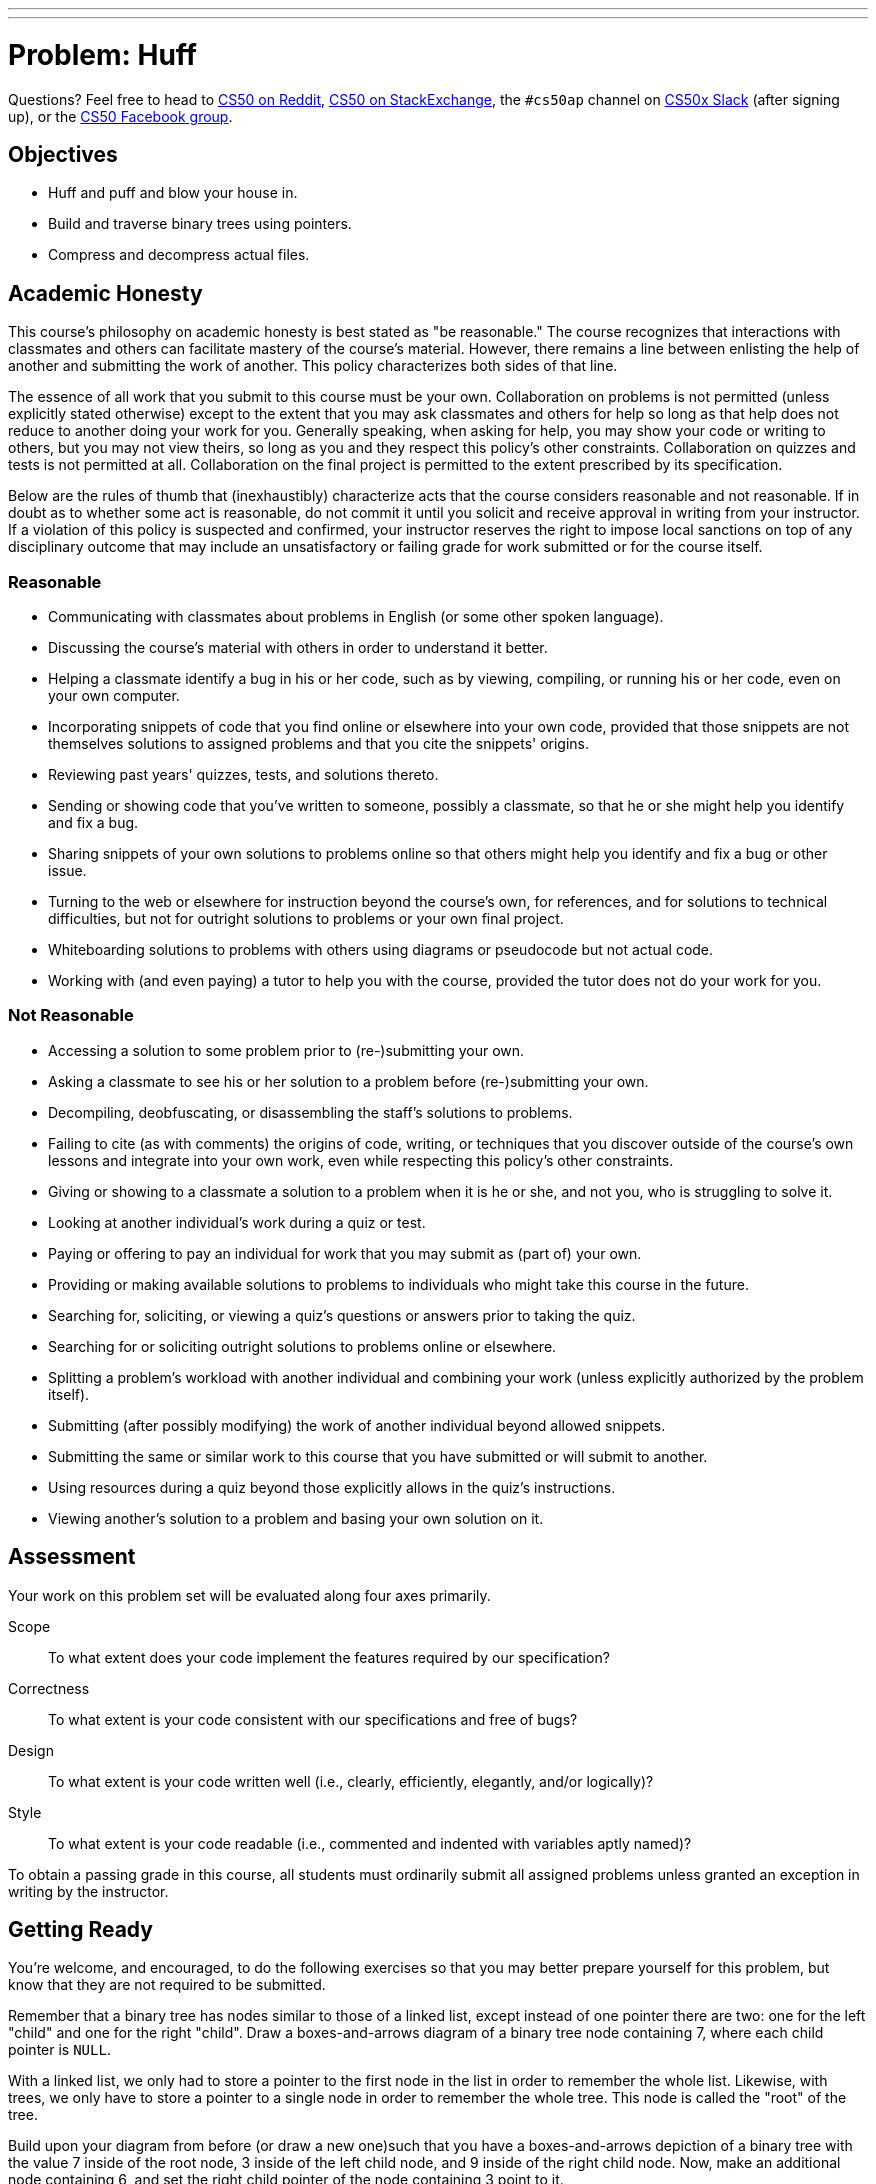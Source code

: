 ---
---
:skip-front-matter:

= Problem: Huff


Questions? Feel free to head to https://www.reddit.com/r/cs50[CS50 on Reddit], http://cs50.stackexchange.com[CS50 on StackExchange], the `#cs50ap` channel on https://cs50x.slack.com[CS50x Slack] (after signing up), or the https://www.facebook.com/groups/cs50[CS50 Facebook group].

== Objectives

* Huff and puff and blow your house in.
* Build and traverse binary trees using pointers.
* Compress and decompress actual files.

== Academic Honesty

This course's philosophy on academic honesty is best stated as "be reasonable." The course recognizes that interactions with classmates and others can facilitate mastery of the course's material. However, there remains a line between enlisting the help of another and submitting the work of another. This policy characterizes both sides of that line.

The essence of all work that you submit to this course must be your own. Collaboration on problems is not permitted (unless explicitly stated otherwise) except to the extent that you may ask classmates and others for help so long as that help does not reduce to another doing your work for you. Generally speaking, when asking for help, you may show your code or writing to others, but you may not view theirs, so long as you and they respect this policy's other constraints. Collaboration on quizzes and tests is not permitted at all. Collaboration on the final project is permitted to the extent prescribed by its specification.

Below are the rules of thumb that (inexhaustibly) characterize acts that the course considers reasonable and not reasonable. If in doubt as to whether some act is reasonable, do not commit it until you solicit and receive approval in writing from your instructor. If a violation of this policy is suspected and confirmed, your instructor reserves the right to impose local sanctions on top of any disciplinary outcome that may include an unsatisfactory or failing grade for work submitted or for the course itself.

=== Reasonable

* Communicating with classmates about problems in English (or some other spoken language).
* Discussing the course's material with others in order to understand it better.
* Helping a classmate identify a bug in his or her code, such as by viewing, compiling, or running his or her code, even on your own computer.
* Incorporating snippets of code that you find online or elsewhere into your own code, provided that those snippets are not themselves solutions to assigned problems and that you cite the snippets' origins.
* Reviewing past years' quizzes, tests, and solutions thereto.
* Sending or showing code that you've written to someone, possibly a classmate, so that he or she might help you identify and fix a bug.
* Sharing snippets of your own solutions to problems online so that others might help you identify and fix a bug or other issue.
* Turning to the web or elsewhere for instruction beyond the course's own, for references, and for solutions to technical difficulties, but not for outright solutions to problems or your own final project.
* Whiteboarding solutions to problems with others using diagrams or pseudocode but not actual code.
* Working with (and even paying) a tutor to help you with the course, provided the tutor does not do your work for you.

=== Not Reasonable

* Accessing a solution to some problem prior to (re-)submitting your own.
* Asking a classmate to see his or her solution to a problem before (re-)submitting your own.
* Decompiling, deobfuscating, or disassembling the staff's solutions to problems.
* Failing to cite (as with comments) the origins of code, writing, or techniques that you discover outside of the course's own lessons and integrate into your own work, even while respecting this policy's other constraints.
* Giving or showing to a classmate a solution to a problem when it is he or she, and not you, who is struggling to solve it.
* Looking at another individual's work during a quiz or test.
* Paying or offering to pay an individual for work that you may submit as (part of) your own.
* Providing or making available solutions to problems to individuals who might take this course in the future.
* Searching for, soliciting, or viewing a quiz's questions or answers prior to taking the quiz.
* Searching for or soliciting outright solutions to problems online or elsewhere.
* Splitting a problem's workload with another individual and combining your work (unless explicitly authorized by the problem itself).
* Submitting (after possibly modifying) the work of another individual beyond allowed snippets.
* Submitting the same or similar work to this course that you have submitted or will submit to another.
* Using resources during a quiz beyond those explicitly allows in the quiz's instructions.
* Viewing another's solution to a problem and basing your own solution on it.

== Assessment

Your work on this problem set will be evaluated along four axes primarily.

Scope::
 To what extent does your code implement the features required by our specification?
Correctness::
 To what extent is your code consistent with our specifications and free of bugs?
Design::
 To what extent is your code written well (i.e., clearly, efficiently, elegantly, and/or logically)?
Style::
 To what extent is your code readable (i.e., commented and indented with variables aptly named)?

To obtain a passing grade in this course, all students must ordinarily submit all assigned problems unless granted an exception in writing by the instructor.

== Getting Ready

You're welcome, and encouraged, to do the following exercises so that you may better prepare yourself for this problem, but know that they are not required to be submitted.

Remember that a binary tree has nodes similar to those of a linked list, except instead of one pointer there are two: one for the left "child" and one for the right "child". Draw a boxes-and-arrows diagram of a binary tree node containing 7, where each child pointer is `NULL`.

With a linked list, we only had to store a pointer to the first node in the list in order to remember the whole list. Likewise, with trees, we only have to store a pointer to a single node in order to remember the whole tree. This node is called the "root" of the tree.

Build upon your diagram from before (or draw a new one)such that you have a boxes-and-arrows depiction of a binary tree with the value 7 inside of the root node, 3 inside of the left child node, and 9 inside of the right child node. Now, make an additional node containing 6, and set the right child pointer of the node containing 3 point to it.

Let's go over some terminology. We already talked about how the "root" of the tree is the top-most node in the tree, the one containing 7 in the diagram you just drew. With a pointer to the root, you can hold on to the entire tree.

The nodes at the bottom of the tree are called the "leaves". In precise terms, these are the nodes for which both child pointers are `NULL`. In the diagram described above, the nodes containing 6 and 9 are leaves.

The "height" of a tree is the number of hops you have to make to get from the root to the most distant leaf. If the tree only has one node, then we say that its heigh is 0. The tree you just drew has a height of 2, since you have to make two hops to get from the root to the node containing 6.

We can also talk about nodes in a tree in terms relative to the other nodes in the tree. For this, we use terminology taken from family trees: parents, children, siblings, ancestors, and descendants. Using your best instincts, answer the following questions using the diagram you just drew! Identify each node by the value it's holding.
* Which node is the parent of 3?
* How many siblings does 9 have? Name them.
* How many ancestors does 6 have? Name them.
* How many descendants does 7 have? Name them.
* How many children does 3 have? Name them.

We say that a binary tree is "ordered" if for each node in the tree, all of its descendants on the left (i.e., the left child and of its children) have lesser values and all of its descendants on the right have greater values (we'll assume that there aren't any duplicate values in our tree). For example, the tree above is ordered, but it's not the only possible ordered arrangement! Try to draw as many ordered trees as you can think of using the numbers 7, 3, 9, 6. How many distinct arrangements are there/ What is the height of each one?

Ordered binary trees are cool because we can search through them in a very similar way to searching over a sorted array! To do so, we start at the root and work our way down the tree, towards the leaves, checking each node's value against the value we're searching for. If the current node's value is less than the value you're looking for, you go next to the node's right child. Otherwise, you go to the node's left child. At some point, you'll either find the value you're looking for or you'll run into a `NULL`, indicating that the value's not in the tree.

Using the initial tree you drew above (with 7 at the root and 3 and 9 as its children, plus 6 as a child of 3), perform the following lookups. Indicate which nodes you check, in order.
* 6
* 10
* 1

Ok, let's play with binary trees in C! Log into cs50.io and create a file called `binary_tree.c`. Because the file will not be submitted, feel free to save it wherever you'd like.

First, we'll need a new type definition for binary tree node containing `int` values. Using the boilerplate `typedef` below, create a new type definition for a node in a binary tree. If stuck, refer to past problems!

[source,c,subs=quotes]
----
typedef struct node
{
	// [yellow-background]#TODO#
}
node;
----

Now declare a global `node*` variable for the root of a tree. In `main`, initialize the root and put the value 7 in it.

Create three more nodes: one containing 3, one with 6, and one with 9. Wire them up so that you've got the same tree structure as the one you've drew above, where 7 is at the root, 3 is the root's left child, 9 is in the root's right child and 6 is 3's right child.

Now write a function called `contains` with a prototype of

[source,c]
----
bool contains(int value);
----

that returns `true` if the tree pointed to by the global variable `root` contains `value` and `false` otherwise. Add some sample function calls to `main` along with some calls to `printf` to make sure your function behaves as expected!

Add some more nodes to your tree: Try adding 5, 2, and 8. Make sure your `contains` code still works as expected!

So adding nodes manually like this is a bit of a pain, eh? Fortunately, now that you've written `contains`, insert isn't too much harder! Implement a function with prototype

[source,c]
----
bool insert(int value);
----

that inserts a node containing `value` into the tree pointed to by the global `root` variable. Return `true` if successful, and return `false` if you failed for some reason (e.g., lack of sufficient heap memory, value already in the tree, etc.). Try inserting 1, 4, 9, and 2 (again!) to the tree to make sure the code works as expected!

== Getting Started

First, log into cs50.io if not already logged in and execute

[source,bash]
----
update50
----

within a terminal window to make sure your workspace is up-to-date. Then navigate your way to the chapterB directory by executing

[source,bash]
----
cd ~/workspace/chapterB
----

Then execute

[source,bash]
----
wget http://docs.cdn.cs50.net/2016/ap/problems/huff/huff.zip
----

to download a ZIP of this problem's distro. Let's unzip the ZIP file by executing

[source,bash]
----
unzip huff.zip
----

and delete the ZIP file with

[source,bash]
----
rm -f huff.zip
----

If you navigate into the newly created `huff` folder and execute

[source,bash]
----
ls
----

you should see that the directory contains ten files

[source,bash]
----
Makefile	dump.c	forest.c	forest.h	ht.txt	huffile.c	huffile.h	tale.txt	tree.c	tree.h
----

== Story Time!footnote:[You, uh... can skip this section if you want.]

__Once upon a time when pigs spoke rhyme__

__And monkeys chewed tobacco,__

__And hens took snuff to make them tough,__

__And ducks went quack, quack, quack, O!__

There was an old sow with three little pigs, and as she had not enough to keep them, she sent them out to seek their fortune. The first that went off met a man with a bundle of straw, and said to him:

"Please, man, give me that straw to build me a house."

Which the man did, and the little pig built a house with it. presently came along a wolf, and knocked at the door, and said:

"Little pig, little pig, let me come in."

To which the pig answered:

"No, no, by the hair of my chin chin chin."

"Then I'll huff, and I'll puff, and I'll blow your house in."

So he huffed, and he puffed, and he blew his house in, and ate up the little pig.

The second little pig met a man with a bundle of furze, and said:

"Please, man, give me that furze to build me a house."

Which the man did, and the pig built his house. Then along came the wolf, and said:

"Little pig, little pig, let me come in."

"No, no, by the hair of my chin chin chin."

"Then I'll huff, and I'll puff, and I'll blow your house in."

So he huffed, and he puffed, and he puffed, and he huffed, and at last he blew the house down, and he ate up the little pig.

The third little pig met a man with a load of bricks, and said:

"Please, man, give me those bricks to build a house with."

So the man gave him the bricks, and he built his house with them. So the wolf came, as he did to the other little pigs, and said:

"Little pig, little pig, let me come in."

"No, no, by the hair of my chin chin chin."

"Then I'll huff, and I'll puff, and I'll blow your house in."

Well, he huffed, and he puffed, and he huffed and he puffed, and he puffed and huffed; but he could _not_ get the house down. When he found that he could not, with all his huffing and puffing, blow the house down, he said:

"Little pig, I know where there is a nice field of turnips."

"Where?" said the little pig.

"Oh, in Mr. Smith's Home-field, and if you will be ready tomorrow morning I will call for you, and we will go together, and get some for dinner."

"Very well," said the little pig, "I will be ready. What time do you mean to go?"

"Oh, at six o'clock."

Well, the little pig got up at five, and got the turnips before the wolf came (which he did about six) and who said:

"Little Pig, are you ready?"

The little pig said: "Ready! I have been and come back again, and got a nice potful for dinner."

The wolf felt very angry at this, but thought that he would be up to the little pig somehow or other, so he said:

"Little pig, I know where there is a nice apple-tree."

"Where?" said the pig.

"Down at Merry-garden," replied the wolf, "and if you will not deceive me I will come for you, at five o'clock tomorrow and get some apples."

Well, the little pig bustled up the next morning at four o'clock, and went off for the apples, hoping to get back before the wolf came; but he had further to go, and had to climb the tree, so that just as he was coming down from it, he saw the wolf coming, which, as you may suppose, frightened him very much. When the wolf came up he said:

"Little pig, what! Are you here before me? Are they nice apples?"

"Yes, very," said the little pig. "I will throw you down one."

And he threw it so far, that, while the wolf was gone to pick it up, the little pig jumped down and ran home. The next day the wolf came again, and said to the little pig:

"Little pig, there is a fair at Shanklin this afternoon, will you go?"

"Oh yes," said the pig, "I will go; what time shall you be ready?"

"At three," said the wolf. So the little pig went off before the time as usual, and got to the fair, and bought a butter-churn, which he was going home with, when he saw the wolf coming. Then he could not tell what to do. So he got into the churn to hide, and by so doing turned it round, and it rolled down the hill with the pig in it, which frightened the wolf so much, that he ran home without going to the fair. He went to the little pig's house, and told him how frightened he had been by a great round thing which came down the hill past him. Then the little pig said:

"Hah, I frightened you, then. I had been to the fair and brought a butter-churn, and when I saw you, I got into it, and rolled down the hill."

Then the wolf was very angry indeed, and declared he _would_ eat up the little pig, and that he would get down the chimney after him. When the little pig saw what he was about, he hung on the pot full of water, and made up a blazing fire, and, just as the wolf was coming down, took of the cover, and in fell the wolf; so the little pig put on the cover again in an instant, boiled him up, and at him for supper, and lived happy ever afterwards.

== Puff Me Up!

Okay, enough fairy tales. Time to get to work.

The challenge ahead is to implement a program called `huff` that huffs (i.e., compresses) files that can be puffed (i.e., Huffman-decompressed) with a program that we wrote called `puff`. Let's begin with a story of our own.

Once upon a time, there were four little pigs who lived in a four-byte ASCII file. The first little piggy was an `H`. The second little piggy was a `T`. The third little piggy was an `H`. And the fourth little piggy was a newline.

Presently came along David A. Huffman, and made a tree out of the piggies' frequencies, per the figure below.

image::pigtree.png[width=320]

In a file called `tale.txt`, finish this tale if (and only if) feeling creative.

When represented in ASCII, each of those piggies take up 8 bits on disk. But, thanks to Huffman, we can generally do better. After all, how many bits does it really take to represent any of there different characters? Just two, of course, as two bits allows us as many as 2^2^ = 4 codes. And so could we represent, per the figure above, a newline with `00`, `T` with `01`, and `H` with `1`. Notice how, even in this tiny example, the least frequent of characters receive, by design, the longest of codes.

The catch, of course, is that you must be able to reconstruct this tree (or, more generally, recover these codes) if you wish to puff back to ASCII piggies that have been huffed. Perhaps, the simplest way to enable a program like `puff` to decompress files that have huffed is to have `huff` include in those files piggies` original frequencies. With those frequencies can `puff` then re-build the same tree that `huff` built. Of course, inclusion of this metadata does cost us some space. But, for larger inputs, that cost is more than subsumed by savings in bits.

We chose, for `huff`, to include these frequencies and more. Let's get you started on `puff`.

== Huff, Huff, and Away!

Open up `huffile.h` and spend some time looking over the code and comments therein. This file defines a "layer of abstraction" for you in order to facilitate your implementation of `huff` (and our implementation of `puff`). More technically, it defines an API (application programming interface) with which you can read (or write) Huffman-compressed files.

Ultimately, this problem set is as much about learning how to interface with someone else's code (e.g., ours) as it is about building and traversing binary trees. After all, after CS50, you won't always have someone to walk you through code. But what once looked like Greek should at least now look like C to you!footnote:[Unless you actually speak Greek.]

Notice that, in `huffile.h`, we have defined the following `struct` to wrap all our metadata.

[source,c]
----
typedef struct
{
	int magic;
	int frequencies[SYMBOLS];
	int checksum;
}
Huffeader;
----

As its own name suggests (say it three times fast), this `struct` defines a header for a Huffman-compressed file (much like `BITMAPFILEHEADER` defined a header for BMPs). Before writing out bits (i.e., codes), our implementation of `huff` first writes out this header, so that your version of `puff` can read in the same and reconstruct the tree we used for huffing.

Besides symbols' frequencies, notice that this header includes some magic! Much like JPEGs being with `0xffd8`, so have we decided (arbitrarily) that `huff`-compressed files must begin with `0x46465548`.footnote:[We say "arbitrarily", but `0x46465548` actually has meaning. What does it spell?] A "magic number," then, is a form of signature. We have also decided that huffed files' headers must end with a "checksum," a summation of all frequencies therein.

In other words, if, upon reading some file's first several bytes into a `Huffeader`, `magic` is not `0x46465548` or `checksum` does not equal the sum of all values in `frequencies`, then the file was most certainly not huffed!footnote:[Of course, some non-huffed file's first several bytes might happen to satisfy these conditions as well, in which case it could be mistaken for a huffed file. Probabilistically, that's not too likely to happen. But it's because of that chance that some operating systems (also) rely on files' extensions (e.g., `.bmp`) to distinguish files' types.

Take a look now at `hth.txt`, but take care not to make any changes. In that file are those four little piggies (even though the text editor might now show you the newline). Let's blow their house down and compress them with our implementation of `huff`. Run the below to save a compressed version of `hth.txt` in a new file called `hth.bin`.

[source,bash]
----
~cs50/chapterB/huff hth.txt hth.bin
----

Let's take a look at the huffed file's size. Run the below.

[source,bash]
----
ls -l hth.txt hth.bin
----

Ack! Per that command's output, it seems that we have "compressed" 4 bytes to 1034! Such is the cost of that metadata for particularly small files. For larger inputs, though, it won't be so bad.

Incidentally, `hth.txt` is considered an ASCII (or text) file because it contains ASCII codes, and `hth.bin` is a binary file because it does not. That we've chosen extensions of `.txt` for the former and `.bin` is just for convenience and not by requirement.

Let's take a look at the contents of `hth.bin` in hex. Run the below.

[source,bash]
----
xxd -g 4 hth.bin
----

Scroll back on up to the start of `xxd`pass:['s] output. Take a look at this huffed file's first four bytes! Wait a minute, talk about magic, those bytes are reversed! (And, yes, they do spell `HUFF` if you insist on interpreting those bytes as ASCII, as `xxd` does in its rightmost column. So clever we are.) Recall that a huffed file's first four bytes were supposed to be `0x46465548`, not the reverse. So what's going on?

It turns out that the IDE is "little endian,' whereby multi-byte primitives (like `int`) are stored with their little end (i.e. least-significant byte) first. Generally speaking, you need not worry about endianness when programming, unless you start manipulating binary files (or network connections). We mention it now so that you understand `xxd`pass:['s] output!

Notice, by the way, how many `0`pass:[s] are in `hth.bin`. Of course, `hth.txt` only had three unique piggies, so most of those `0`pass:[s] represent the frequencies of ASCII's other (absent) 253 characters. But, if you look closely, scattered among all those `0`pass:[s] are `01000000`, `02000000`, and `01000000` which are, of course, little-endian representations of 1, 2, and 1 (in decimal), the frequencies of newlines, `H`, and `T`, respectively, in `hah.txt`! Lower in `xxd`pass:['s] output you'll find `04000000`, the sum (i.e., checksum) of those counts. The second-to-last byte in `hah.bin` appears to be `b0` and the very last `06`. Hm, back to those in a bit.

Next take a look now at `dump.c`. That file implements a program with which you can dump `huff`-compressed files in human-readable form. Look over its comments and code to learn how it works.

Next take a look at `Makefile`, in which we've defined a target for `dump` but not one for `huff`. (We'll leave that to you.) Notice how `dump` depends not only on `dump.c` but also on other `.c` and `.h` files as well. That `dump.c` itself appears relatively simple is because we have abstracted away important,, but potentially distracting, details with APIs.

Go ahead and build `dump` with Make. (Remember how?) Then run it as follows.

[source,bash]
----
./dump hth.bin
----

You should see output like the below.

[source,bash]
----
! 0	- 0	9 0	E 0	Q 0	] 0	i 0	u 0
" 0	. 0	: 0	F 0	R 0	^ 0	j 0	v 0
# 0	/ 0	; 0	G 0	S 0	_ 0	k 0	w 0
$ 0	0 0	< 0	H 2	T 1	` 0	l 0	x 0
% 0	1 0	= 0	I 0	U 0	a 0	m 0	y 0
& 0	2 0	> 0	J 0	V 0	b 0	n 0	z 0
' 0	3 0	? 0	K 0	W 0	c 0	o 0	{ 0
( 0	4 0	@ 0	L 0	X 0	d 0	p 0	| 0
) 0	5 0	A 0	M 0	Y 0	e 0	q 0	} 0
* 0	6 0	B 0	N 0	Z 0	f 0	r 0	~ 0
+ 0	7 0	C 0	O 0	[ 0	g 0	s 0
, 0	8 0	D 0	P 0	\ 0	h 0	t 0

101100
----

Atop `dump`pass:['s] output is a table of frequencies, not for all ASCII characters but for those that display nicely in terminal windows. Notice that the frequencies of `H` and `T` are expected. (Newlines are simply not among the characters shown.)

Below that table, meanwhile, is a sequence of six bits, the compressed version of `hth.txt`! Recall, after all, that our tree told us to represent newline with `00`, `T`, with `01`, and `H` with `1`. And, so, the above indeed represents our original text!

Let's take one more look at this file with `xxd`, this time in binary. Try the below.

[source,bash]
----
xxd -b hth.bin
----

Take a close look at `hah.bin`pass:['s] final two bytes: `10110000` and `00000110`. (You may recall these bytes as `b0` and `06` in hex.) Notice how the former is but `101100` padded with two trailing `0`pass:[s]. Why these two `0`pass:[s]? Well, you can write individual bytes to disk but not individual bits. Ergo, even though our implementation of `huff` only called `bwrite` six times in order to write out six bits, our API ultimately has to write out eight bits. To avoid confusion when it's time to read those bits back in, our API employs a trick. We keep track, in a huffed file's very last byte, of how many bits in the file's second-to-last byte are valid so that `bread` can avoid returning trailing padding, lest `puff` mistake extra `0`pass:[s] for encoded symbols!

If curious, take a look at `huffile.c`. As is the case with most APIs, you don't need to understand how our API works underneath the hood. But, seeing as you're doing the Hacker Edition, you probably should. Focus in particular on our manipulation of bits. May that you learn a trick or two by our example!

A final stroll through some code, if we may. Recall that, to implement Huffman's algorithm, you can begin with a "forest" of single-node trees, each of which represents a symbol and its frequency within some body of text. Iteratively can you then pick from that forest the two trees with lowest frequencies, join them as siblings with a new parents whose own frequency is the sum of its children's, and plant that new parent in the forest. In time will this forest converge to a lone tree whose branches represent symbols' codes.

Also recall that the manner in which ties between roots with equal frequencies are broken is important to standardize, lest `huff` and `puff` build different trees. And so we have provided you not only with an API for reading (or writing) `Huffile`pass:[s] but also with an API for forest management.footnote:[Speaking of forest management, did you know that Harvard owns a forest? Procrastinate at http://harvardforest.fas.harvard.edu/] Take a look first at `tree.h`. Notice that we have provided the following definition for trees' nodes.

[source,c]
----
typedef struct tree
{
	char symbol;
	int frequency;
	struct tree* left;
	struct tree* right;
}
Tree;
----

Rather than store symbols' frequencies as percentages (i.e., floating point values), a node, per this definition, instead stores raw counts.

As the design of `tree.h` suggests, rather than ever `malloc` a `Tree` yourself, you should instead call `mktree`, which will not only `malloc` a `Tree` for you but also initialize its members to defaults. Similarly should you never call `free` on a `Tree` but, instead, invoke `rmtree`, which will delete that `Tree`pass:['s] root for you plus all its descendants.footnote:[If familiar with, say, C++, you can think of `mktree` as a sort of constructor and `rmtree` as a sort of destructor.]

Now take a look at `forest.h`. This API happens to implement a `Forest` as a linked list of `Plot`pass:[s], each of which houses a `Tree`. But you need not worry about such details, as we have abstracted them away for the sake of simplicity (and standardization). Rather than ever `malloc` or `free` a `Forest` yourself, you should instead, much like for `Tree`pass:[s], call `mkforest` or `reforest`, respectively. Moreover, rather than ever touch a `Forest`'s linked list, you should instead add `Tree`pass:[s] to a `Forest` with `plant` and remove `Tree`pass:[s] from a `Forest` with `pick`. Note that this API does not build Huffman's tree for you! Rather, it maintains `Tree`pass:[s] that you yourself have planted in sorted order so that you can pick those same `Tree`pass:[s] in order of increasing frequency, with the API (and not you) breaking ties when necessary.

If curious as to how this all works, take a look at `tree.c` and `forest.c`. But again, most important is that you familiarize yourself with these APIs by way of those header files.

== What To Do

Implement in a file called `huff.c` a program called `huff` that compresses files! Allow us to put forth the following requirements.
* Your program must accept two and only two command-line arguments: the name of a file to huff followed by the name under which to save the huffed output. If a user does not provide such, your program should remind the user of its usage and exit, with `main` returning `1`.
* You must build Huffman's tree using our APIs for `Forest` and `Tree`. That tree must not include nodes for symbols not appearing in the file to be huffed.
* After picking two trees from a forest in order to join them as siblings with a new parent, the first tree picked should become the parent's left child, the second the parent's right.
* Assume that left branches represent 0s and the right branches 1s
* If huffing a file that contains only one unique symbol, assume the symbol's code is just 0.
* You  must read in bits using our API for `Huffile`pass:[s].
* You need not ever call `bread` or `hread`, unless you'd also like to implement `puff`!
* You must handle all possible errors gracefully by printing error messages and returning `1`; under no circumstances should we be able to crash your code.
* You may not leak any memory. Before quitting, even upon error, your program must free any memory allocated on its heap, either with `free` or, if allocated by our APIs, with `hfclose`, `rmtree`, and/or `rmforest`.
* You must update `Makefile` (however you see fit) with a target for `huff`. Recall, though, that a target's second line must begin with a tab. Recall, though, that when you hit Tab in the IDE, you do not get `\t` but instead four spaces instead by default. To insert a true tab using the IDE, Go to the view tab on the top left of the IDE and uncheck *Less Comfortable*, if checked. Then in the lower right hand of your C file, you should see something like *Spaces: 4*. Click on that tab, and uncheck *Soft Tabs (spaces)*. Then you can hit Tab to insert `\t`. You may want to recheck the soft tabs option afterwards.

How to determine if your code is correct? Well, certainly play with the staff's solutions to both `huff` and `puff` in `~cs50/chapterB`, comparing our output to yours. Also use `ls` with its `-l` switch to compare files' sizes. And, rather than compare outputs visually, (e.g., with a text editor, `xxd`, `cat`, `more`, or `less`), you can use a popular tool called `diff`. For instance, suppose that you've already run the below.

[source,bash]
----
./huff hth.txt hth.bin
----

And now you'll like to try puffing `hth.bin` with the staff's version of `puff`, and so you run a command like the below.

[source,bash]
----
~cs50/chapterB/puff hth.bin puffed.txt
----

You can now compare `hth.txt` and `puffed.txt	` for differences by executing the below.

[source,bash]
----
diff hth.txt puffed.txt
----

If the files are identical, then `diff` will say nothing. Otherwise it will report lines with differences.

Of course best to test `huff` with more than just `hth.txt`. Odds are, you have a whole bunch of text files within reach from the Mispellings Problem that you can huff with your `huff` and puff with our `puff`! In theory, you can huff binary files as well, even though (conceptually, at least) Huffman's algorithm is meant for ASCII files.

And how can you chase down memory leaks? Well, you know your code best, so certainly think about where your own code might leak. Focus, in particular, on any blocks of code in which your code might return prematurely (as in the case of some error); it's not likely sufficient to free up your heap only, say, at the very end of `main`.

But also take advantage of `valgrind`, whose job is to report memory-related mistake and, in particular, leaks. Run it with a command line like the bellow.

[source,bash]
----
valgrind ./huff hth.bin puffed.txt
----

Admittedly, the output from `valgrind` is a bit cryptic, but keep an eye out for `ERROR SUMMARY` and, possibly, `LEAK SUMMARY`. For additional hints, run it with some optional switches, per the below.

[source,bash]
----
valgrind -v --leak-check=full ./huff hth.bin puffed.txt
----

And don't forget to use `gdb` when debugging!

Alright, off you go. HTH!

This was Huff.
